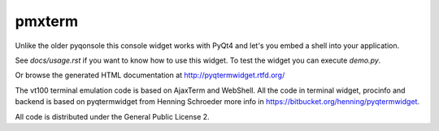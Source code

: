 pmxterm
=======

Unlike the older pyqonsole this console widget works with PyQt4 and let's you
embed a shell into your application. 

See *docs/usage.rst* if you want to know how to use this widget. To test
the widget you can execute *demo.py*.

Or browse the generated HTML documentation at
http://pyqtermwidget.rtfd.org/

The vt100 terminal emulation code is based on AjaxTerm and WebShell.
All the code in terminal widget, procinfo and backend is based on pyqtermwidget
from Henning Schroeder more info in https://bitbucket.org/henning/pyqtermwidget.

All code is distributed under the General Public License 2.
